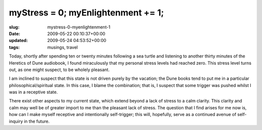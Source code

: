 myStress = 0; myEnlightenment += 1;
===================================

:slug: mystress-0-myenlightenment-1
:date: 2009-05-22 00:10:37+00:00
:updated: 2009-05-24 04:53:52+00:00
:tags: musings, travel

Today, shortly after spending ten or twenty minutes following a sea
turtle and listening to another thirty minutes of the Heretics of Dune
audiobook, I found miraculously that my personal stress levels had
reached zero. This stress level turns out, as one might suspect, to be
wholely pleasant.

I am inclined to suspect that this state is not driven purely by the
vacation; the Dune books tend to put me in a particular
philosophical/spiritual state. In this case, I blame the combination;
that is, I suspect that some trigger was pushed whilst I was in a
receptive state.

There exist other aspects to my current state, which extend beyond a
lack of stress to a calm clarity. This clarity and calm may well be of
greater import to me than the pleasant lack of stress. The question that
I find arises for me now is, how can I make myself receptive and
intentionally self-trigger; this will, hopefully, serve as a continued
avenue of self-inquiry in the future.
